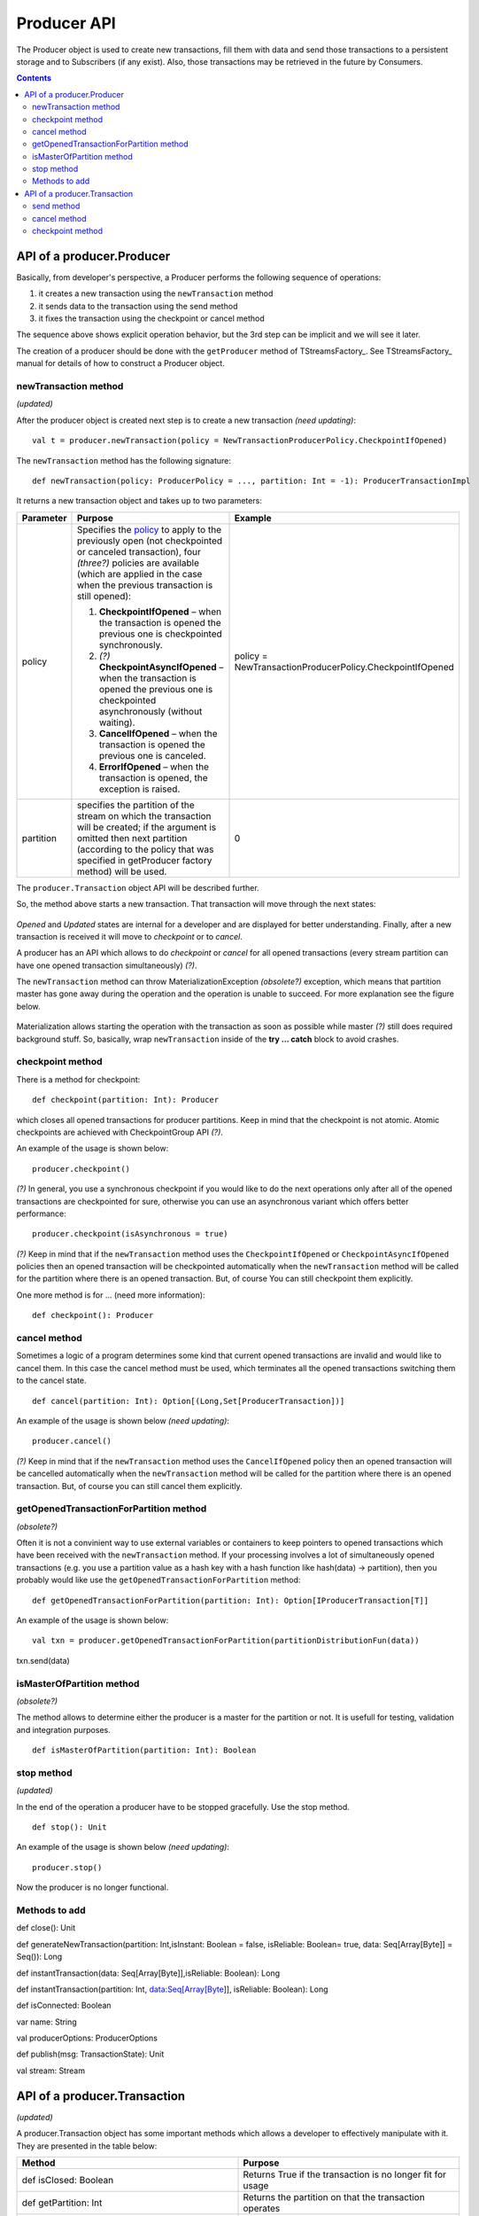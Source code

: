 Producer API
==================
The Producer object is used to create new transactions, fill them with data and send those transactions to a persistent storage and to Subscribers (if any exist). Also, those transactions may be retrieved in the future by Consumers.

.. Contents::

API of a producer.Producer
-------------------------------

Basically, from developer's perspective, a Producer performs the following sequence of operations:

1) it creates a new transaction using the ``newTransaction`` method
2) it sends data to the transaction using the send method
3) it fixes the transaction using the checkpoint or cancel method

The sequence above shows explicit operation behavior, but the 3rd step can be implicit and we will see it later.

The creation of a producer should be done with the ``getProducer`` method of TStreamsFactory_. See TStreamsFactory_ manual for details of how to construct a Producer object.

newTransaction method
~~~~~~~~~~~~~~~~~~~~~~~~

*(updated)*

After the producer object is created next step is to create a new transaction *(need updating)*::
	
 val t = producer.newTransaction(policy = NewTransactionProducerPolicy.CheckpointIfOpened)

The ``newTransaction`` method has the following signature::
	
 def newTransaction(policy: ProducerPolicy = ..., partition: Int = -1): ProducerTransactionImpl

It returns a new transaction object and takes up to two parameters:

.. csv-table:: 
 :header: "Parameter", "Purpose", "Example"
 :widths: 10, 55, 25


 "policy", "Specifies the `policy <https://github.com/bwsw/t-streams/blob/develop/t-streams/src/main/scala/com/bwsw/tstreams/agents/producer/NewProducerTransactionPolicy.scala>`_ to apply to the previously open (not checkpointed or canceled transaction), four *(three?)* policies are available (which are applied in the case when the previous transaction is still opened):

 1. **CheckpointIfOpened** – when the transaction is opened the previous one is checkpointed synchronously.
 2. *(?)* **CheckpointAsyncIfOpened** – when the transaction is opened the previous one is checkpointed asynchronously (without waiting).
 3. **CancelIfOpened** – when the transaction is opened the previous one is canceled.
 4. **ErrorIfOpened** – when the transaction is opened, the exception is raised.", "policy = NewTransactionProducerPolicy.CheckpointIfOpened"
 "partition", "specifies the partition of the stream on which the transaction will be created; if the argument is omitted then next partition (according to the policy that was specified in getProducer factory method) will be used.", "0"
.. "retry", "defines a number of retrials if the method fails internally (it happens when partition master is gone away during the call of newTransaction).", "3"

The ``producer.Transaction`` object API will be described further.

So, the method above starts a new transaction. That transaction will move through the next states:

.. figure:: _static/API_Producer_TxnStatuses.png

*Opened* and *Updated* states are internal for a developer and are displayed for better understanding. Finally, after a new transaction is received it will move to *checkpoint* or to *cancel*.

A producer has an API which allows to do *checkpoint* or *cancel* for all opened transactions (every stream partition can have one opened transaction simultaneously) *(?)*.

The ``newTransaction`` method can throw MaterializationException *(obsolete?)* exception, which means that partition master has gone away during the operation and the operation is unable to succeed. For more explanation see the figure below.

.. figure:: _static/materialization-1.png

Materialization allows starting the operation with the transaction as soon as possible while master *(?)* still does required background stuff. So, basically, wrap ``newTransaction`` inside of the **try … catch** block to avoid crashes.

checkpoint method
~~~~~~~~~~~~~~~~~~~~~~~

There is a method for checkpoint::

 def checkpoint(partition: Int): Producer

which closes all opened transactions for producer partitions. Keep in mind that the checkpoint is not atomic. Atomic checkpoints are achieved with CheckpointGroup API *(?)*.

An example of the usage is shown below::

 producer.checkpoint()

*(?)* In general, you use a synchronous checkpoint if you would like to do the next operations only after all of the opened transactions are checkpointed for sure, otherwise you can use an asynchronous variant which offers better performance::
	
 producer.checkpoint(isAsynchronous = true)

*(?)* Keep in mind that if the ``newTransaction`` method uses the ``CheckpointIfOpened`` or ``CheckpointAsyncIfOpened`` policies then an opened transaction will be checkpointed automatically when the ``newTransaction`` method will be called for the partition where there is an opened transaction. But, of course You can still checkpoint them explicitly.

One more method is for ... (need more information)::

 def checkpoint(): Producer

cancel method
~~~~~~~~~~~~~~~~~~~

Sometimes a logic of a program determines some kind that current opened transactions are invalid and would like to cancel them. In this case the cancel method must be used, which terminates all the opened transactions switching them to the cancel state.

::

 def cancel(partition: Int): Option[(Long,Set[ProducerTransaction])]

An example of the usage is shown below *(need updating)*::
	
 producer.cancel()

*(?)* Keep in mind that if the ``newTransaction`` method uses the ``CancelIfOpened`` policy then an opened transaction will be cancelled automatically when the ``newTransaction`` method will be called for the partition where there is an opened transaction. But, of course you can still cancel them explicitly.

getOpenedTransactionForPartition method
~~~~~~~~~~~~~~~~~~~~~~~~~~~~~~~~~~~~~~~~~~~~~

*(obsolete?)*

Often it is not a convinient way to use external variables or containers to keep pointers to opened transactions which have been received with the ``newTransaction`` method. If your processing involves a lot of simultaneously opened transactions (e.g. you use a partition value as a hash key with a hash function like hash(data) -> partition), then you probably would like use the ``getOpenedTransactionForPartition`` method::
	
 def getOpenedTransactionForPartition(partition: Int): Option[IProducerTransaction[T]]

An example of the usage is shown below::
	
 val txn = producer.getOpenedTransactionForPartition(partitionDistributionFun(data))
txn.send(data)

isMasterOfPartition method
~~~~~~~~~~~~~~~~~~~~~~~~~~~~~~

*(obsolete?)*

The method allows to determine either the producer is a master for the partition or not. It is usefull for testing, validation and integration purposes.

::
	
 def isMasterOfPartition(partition: Int): Boolean

stop method
~~~~~~~~~~~~~~~~

*(updated)*

In the end of the operation a producer have to be stopped gracefully. Use the stop method.

::
	
 def stop(): Unit

An example of the usage is shown below *(need updating)*::

 producer.stop()

Now the producer is no longer functional.

Methods to add
~~~~~~~~~~~~~~~~~~~

def close(): Unit 

def generateNewTransaction(partition: Int,isInstant: Boolean = false, isReliable: Boolean= true, data: Seq[Array[Byte]] = Seq()): Long

def instantTransaction(data: Seq[Array[Byte]],isReliable: Boolean): Long

def instantTransaction(partition: Int, data:Seq[Array[Byte]], isReliable: Boolean): Long

def isConnected: Boolean

var name: String

val producerOptions: ProducerOptions

def publish(msg: TransactionState): Unit

val stream: Stream

API of a producer.Transaction
-------------------------------

*(updated)*

A producer.Transaction object has some important methods which allows a developer to effectively manipulate with it. They are presented in the table below:

.. csv-table:: 
 :header: "Method", "Purpose"
 :widths: 55, 55

 "def isClosed: Boolean", "Returns True if the transaction is no longer fit for usage"
 "def getPartition: Int", "Returns the partition on that the transaction operates"
 "def toString(): String", "Returns a string presentation of the transaction"
 "def getTransactionID: Long", "Returns the ID of the transaction"
 "def getDataItemsCount: Int", "Returns the amount of data items inside the transaction"
 "def getProducer: Producer[T]", "Returns the Producer instance that created the transaction"
 "def send(string: String): ProducerTransaction", "Allows to send a new data item into the transaction"
 "def send(obj: Array[Byte]): ProducerTransaction", "Allows to send data to storage"
 "def cancel(): Unit", "Allows to cancel the transaction"
 "def checkpoint(): Unit", "Allows to checkpoint the transaction"
 "def finalizeDataSend(): Unit", "Does actual sending of data that is not sent yet"
 "def getStateInfo(checkpoint: Boolean):ProducerTransactionState", ""
 "def markAsClosed(): Unit", ""

Most of the methods above are self explaining. Let’s take a look at the last three ones.

send method
~~~~~~~~~~~~~~~~

The method allows one to send a data item into a transaction. The data item is put into internal transaction buffer, and when the buffer reaches its limit all the data items are sent into the datastore. When the data item is sent to the transaction it is no longer possible to “undo” it.

cancel method
~~~~~~~~~~~~~~~~~~

Previously, we have already seen the cancel method for Producer object. It cancels all of the opened transactions. The transaction is also able to call the cancel method which cancels only that transaction.

checkpoint method
~~~~~~~~~~~~~~~~~~~~~~~

The last one method is checkpoint. It has the same semantics and meaning as the checkpoint method of Producer object, but it is related to the transaction, not for all of the opened tranasactions. It also can be ether synchronous or asynchronous. *(?)*



